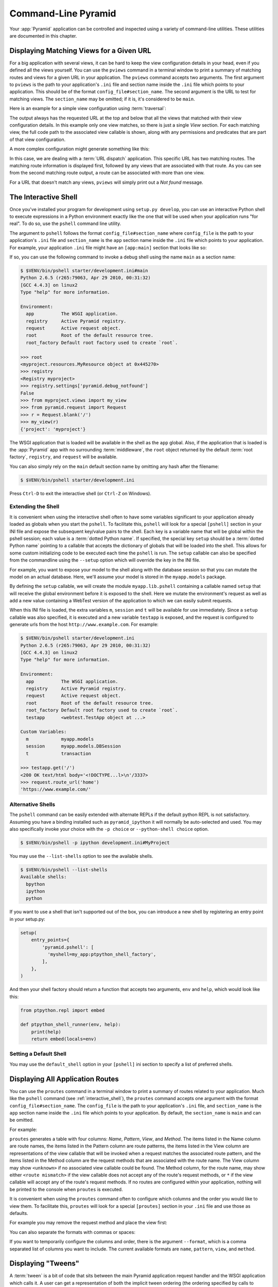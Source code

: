 .. _command_line_chapter:

Command-Line Pyramid
====================

Your :app:`Pyramid` application can be controlled and inspected using a variety
of command-line utilities.  These utilities are documented in this chapter.

.. index::
   pair: matching views; printing
   single: pviews

.. _displaying_matching_views:

Displaying Matching Views for a Given URL
-----------------------------------------

For a big application with several views, it can be hard to keep the view
configuration details in your head, even if you defined all the views yourself.
You can use the ``pviews`` command in a terminal window to print a summary of
matching routes and views for a given URL in your application. The ``pviews``
command accepts two arguments. The first argument to ``pviews`` is the path to
your application's ``.ini`` file and section name inside the ``.ini`` file
which points to your application.  This should be of the format
``config_file#section_name``. The second argument is the URL to test for
matching views.  The ``section_name`` may be omitted; if it is, it's considered
to be ``main``.

Here is an example for a simple view configuration using :term:`traversal`:

.. code-block:: text
   :linenos:

   $ $VENV/bin/pviews development.ini#tutorial /FrontPage

   URL = /FrontPage

       context: <tutorial.models.Page object at 0xa12536c>
       view name:

       View:
       -----
       tutorial.views.view_page
       required permission = view

The output always has the requested URL at the top and below that all the views
that matched with their view configuration details. In this example only one
view matches, so there is just a single *View* section. For each matching view,
the full code path to the associated view callable is shown, along with any
permissions and predicates that are part of that view configuration.

A more complex configuration might generate something like this:

.. code-block:: text
   :linenos:

   $ $VENV/bin/pviews development.ini#shootout /about

   URL = /about

       context: <shootout.models.RootFactory object at 0xa56668c>
       view name: about

       Route:
       ------
       route name: about
       route pattern: /about
       route path: /about
       subpath:
       route predicates (request method = GET)

           View:
           -----
           shootout.views.about_view
           required permission = view
           view predicates (request_param testing, header X/header)

       Route:
       ------
       route name: about_post
       route pattern: /about
       route path: /about
       subpath:
       route predicates (request method = POST)

           View:
           -----
           shootout.views.about_view_post
           required permission = view
           view predicates (request_param test)

           View:
           -----
           shootout.views.about_view_post2
           required permission = view
           view predicates (request_param test2)

In this case, we are dealing with a :term:`URL dispatch` application. This
specific URL has two matching routes. The matching route information is
displayed first, followed by any views that are associated with that route. As
you can see from the second matching route output, a route can be associated
with more than one view.

For a URL that doesn't match any views, ``pviews`` will simply print out a *Not
found* message.


.. index::
   single: interactive shell
   single: pshell

.. _interactive_shell:

The Interactive Shell
---------------------

Once you've installed your program for development using ``setup.py develop``,
you can use an interactive Python shell to execute expressions in a Python
environment exactly like the one that will be used when your application runs
"for real".  To do so, use the ``pshell`` command line utility.

The argument to ``pshell`` follows the format ``config_file#section_name``
where ``config_file`` is the path to your application's ``.ini`` file and
``section_name`` is the ``app`` section name inside the ``.ini`` file which
points to your application.  For example, your application ``.ini`` file might
have an ``[app:main]`` section that looks like so:

.. code-block:: ini
   :linenos:

   [app:main]
   use = egg:MyProject
   pyramid.reload_templates = true
   pyramid.debug_authorization = false
   pyramid.debug_notfound = false
   pyramid.debug_templates = true
   pyramid.default_locale_name = en

If so, you can use the following command to invoke a debug shell using the name
``main`` as a section name:

.. code-block:: text

    $ $VENV/bin/pshell starter/development.ini#main
    Python 2.6.5 (r265:79063, Apr 29 2010, 00:31:32)
    [GCC 4.4.3] on linux2
    Type "help" for more information.

    Environment:
      app          The WSGI application.
      registry     Active Pyramid registry.
      request      Active request object.
      root         Root of the default resource tree.
      root_factory Default root factory used to create `root`.

    >>> root
    <myproject.resources.MyResource object at 0x445270>
    >>> registry
    <Registry myproject>
    >>> registry.settings['pyramid.debug_notfound']
    False
    >>> from myproject.views import my_view
    >>> from pyramid.request import Request
    >>> r = Request.blank('/')
    >>> my_view(r)
    {'project': 'myproject'}

The WSGI application that is loaded will be available in the shell as the
``app`` global. Also, if the application that is loaded is the :app:`Pyramid`
app with no surrounding :term:`middleware`, the ``root`` object returned by the
default :term:`root factory`, ``registry``, and ``request`` will be available.

You can also simply rely on the ``main`` default section name by omitting any
hash after the filename:

.. code-block:: text

    $ $VENV/bin/pshell starter/development.ini

Press ``Ctrl-D`` to exit the interactive shell (or ``Ctrl-Z`` on Windows).

.. index::
   pair: pshell; extending

.. _extending_pshell:

Extending the Shell
~~~~~~~~~~~~~~~~~~~

It is convenient when using the interactive shell often to have some variables
significant to your application already loaded as globals when you start the
``pshell``. To facilitate this, ``pshell`` will look for a special ``[pshell]``
section in your INI file and expose the subsequent key/value pairs to the
shell.  Each key is a variable name that will be global within the pshell
session; each value is a :term:`dotted Python name`. If specified, the special
key ``setup`` should be a :term:`dotted Python name` pointing to a callable
that accepts the dictionary of globals that will be loaded into the shell. This
allows for some custom initializing code to be executed each time the
``pshell`` is run. The ``setup`` callable can also be specified from the
commandline using the ``--setup`` option which will override the key in the INI
file.

For example, you want to expose your model to the shell along with the database
session so that you can mutate the model on an actual database. Here, we'll
assume your model is stored in the ``myapp.models`` package.

.. code-block:: ini
   :linenos:

   [pshell]
   setup = myapp.lib.pshell.setup
   m = myapp.models
   session = myapp.models.DBSession
   t = transaction

By defining the ``setup`` callable, we will create the module
``myapp.lib.pshell`` containing a callable named ``setup`` that will receive
the global environment before it is exposed to the shell. Here we mutate the
environment's request as well as add a new value containing a WebTest version
of the application to which we can easily submit requests.

.. code-block:: python
    :linenos:

    # myapp/lib/pshell.py
    from webtest import TestApp

    def setup(env):
        env['request'].host = 'www.example.com'
        env['request'].scheme = 'https'
        env['testapp'] = TestApp(env['app'])

When this INI file is loaded, the extra variables ``m``, ``session`` and ``t``
will be available for use immediately. Since a ``setup`` callable was also
specified, it is executed and a new variable ``testapp`` is exposed, and the
request is configured to generate urls from the host
``http://www.example.com``. For example:

.. code-block:: text

    $ $VENV/bin/pshell starter/development.ini
    Python 2.6.5 (r265:79063, Apr 29 2010, 00:31:32)
    [GCC 4.4.3] on linux2
    Type "help" for more information.

    Environment:
      app          The WSGI application.
      registry     Active Pyramid registry.
      request      Active request object.
      root         Root of the default resource tree.
      root_factory Default root factory used to create `root`.
      testapp      <webtest.TestApp object at ...>

    Custom Variables:
      m            myapp.models
      session      myapp.models.DBSession
      t            transaction

    >>> testapp.get('/')
    <200 OK text/html body='<!DOCTYPE...l>\n'/3337>
    >>> request.route_url('home')
    'https://www.example.com/'

Alternative Shells
~~~~~~~~~~~~~~~~~~

The ``pshell`` command can be easily extended with alternate REPLs if the
default python REPL is not satisfactory. Assuming you have a binding
installed such as ``pyramid_ipython`` it will normally be auto-selected and
used. You may also specifically invoke your choice with the ``-p choice`` or
``--python-shell choice`` option.

.. code-block:: text

   $ $VENV/bin/pshell -p ipython development.ini#MyProject

You may use the ``--list-shells`` option to see the available shells.

.. code-block:: text

   $ $VENV/bin/pshell --list-shells
   Available shells:
     bpython
     ipython
     python

If you want to use a shell that isn't supported out of the box, you can
introduce a new shell by registering an entry point in your setup.py:

.. code-block:: python

    setup(
        entry_points={
            'pyramid.pshell': [
              'myshell=my_app:ptpython_shell_factory',
            ],
        },
    )

And then your shell factory should return a function that accepts two
arguments, ``env`` and ``help``, which would look like this:

.. code-block:: python

    from ptpython.repl import embed

    def ptpython_shell_runner(env, help):
        print(help)
        return embed(locals=env)

.. versionchanged:: 1.6
   User-defined shells may be registered using entry points. Prior to this
   the only supported shells were ``ipython``, ``bpython`` and ``python``.

   ``ipython`` and ``bpython`` have been moved into their respective
   packages ``pyramid_ipython`` and ``pyramid_bpython``.

Setting a Default Shell
~~~~~~~~~~~~~~~~~~~~~~~

You may use the ``default_shell`` option in your ``[pshell]`` ini section to
specify a list of preferred shells.

.. code-block:: ini
   :linenos:

   [pshell]
   default_shell = ptpython ipython bpython

.. versionadded:: 1.6

.. index::
   pair: routes; printing
   single: proutes

.. _displaying_application_routes:

Displaying All Application Routes
---------------------------------

You can use the ``proutes`` command in a terminal window to print a summary of
routes related to your application.  Much like the ``pshell`` command (see
:ref:`interactive_shell`), the ``proutes`` command accepts one argument with
the format ``config_file#section_name``.  The ``config_file`` is the path to
your application's ``.ini`` file, and ``section_name`` is the ``app`` section
name inside the ``.ini`` file which points to your application.  By default,
the ``section_name`` is ``main`` and can be omitted.

For example:

.. code-block:: text
   :linenos:

   $ $VENV/bin/proutes development.ini
   Name                       Pattern                     View                                          Method
   ----                       -------                     ----                                          ------
   debugtoolbar               /_debug_toolbar/*subpath    <wsgiapp>                                     *
   __static/                  /static/*subpath            dummy_starter:static/                         *
   __static2/                 /static2/*subpath           /var/www/static/                              *
   __pdt_images/              /pdt_images/*subpath        pyramid_debugtoolbar:static/img/              *
   a                          /                           <unknown>                                     *
   no_view_attached           /                           <unknown>                                     *
   route_and_view_attached    /                           app1.standard_views.route_and_view_attached   *
   method_conflicts           /conflicts                  app1.standard_conflicts                       <route mismatch>
   multiview                  /multiview                  app1.standard_views.multiview                 GET,PATCH
   not_post                   /not_post                   app1.standard_views.multview                  !POST,*

``proutes`` generates a table with four columns: *Name*, *Pattern*, *View*, and
*Method*.  The items listed in the Name column are route names, the items
listed in the Pattern column are route patterns, the items listed in the View
column are representations of the view callable that will be invoked when a
request matches the associated route pattern, and the items listed in the
Method column are the request methods that are associated with the route name.
The View column may show ``<unknown>`` if no associated view callable could be
found.  The Method column, for the route name, may show either ``<route
mismatch>`` if the view callable does not accept any of the route's request
methods, or ``*`` if the view callable will accept any of the route's request
methods.  If no routes are configured within your application, nothing will be
printed to the console when ``proutes`` is executed.

It is convenient when using the ``proutes`` command often to configure which
columns and the order you would like to view them. To facilitate this,
``proutes`` will look for a special ``[proutes]`` section in your ``.ini`` file
and use those as defaults.

For example you may remove the request method and place the view first:

.. code-block:: text
  :linenos:

    [proutes]
    format = view
             name
             pattern

You can also separate the formats with commas or spaces:

.. code-block:: text
  :linenos:

    [proutes]
    format = view name pattern

    [proutes]
    format = view, name, pattern

If you want to temporarily configure the columns and order, there is the
argument ``--format``, which is a comma separated list of columns you want to
include. The current available formats are ``name``, ``pattern``, ``view``, and
``method``.


.. index::
   pair: tweens; printing
   single: ptweens

.. _displaying_tweens:

Displaying "Tweens"
-------------------

A :term:`tween` is a bit of code that sits between the main Pyramid application
request handler and the WSGI application which calls it.  A user can get a
representation of both the implicit tween ordering (the ordering specified by
calls to :meth:`pyramid.config.Configurator.add_tween`) and the explicit tween
ordering (specified by the ``pyramid.tweens`` configuration setting) using the
``ptweens`` command.  Tween factories will show up represented by their
standard Python dotted name in the ``ptweens`` output.

For example, here's the ``ptweens`` command run against a system configured
without any explicit tweens:

.. code-block:: text
   :linenos:

   $ $VENV/bin/ptweens development.ini
   "pyramid.tweens" config value NOT set (implicitly ordered tweens used)

   Implicit Tween Chain

   Position    Name                                                Alias
   --------    ----                                                -----
   -           -                                                   INGRESS
   0           pyramid_debugtoolbar.toolbar.toolbar_tween_factory  pdbt
   1           pyramid.tweens.excview_tween_factory                excview
   -           -                                                   MAIN

Here's the ``ptweens`` command run against a system configured *with* explicit
tweens defined in its ``development.ini`` file:

.. code-block:: text
   :linenos:

   $ ptweens development.ini
   "pyramid.tweens" config value set (explicitly ordered tweens used)

   Explicit Tween Chain (used)

   Position    Name
   --------    ----
   -           INGRESS
   0           starter.tween_factory2
   1           starter.tween_factory1
   2           pyramid.tweens.excview_tween_factory
   -           MAIN

   Implicit Tween Chain (not used)

   Position    Name
   --------    ----
   -           INGRESS
   0           pyramid_debugtoolbar.toolbar.toolbar_tween_factory
   1           pyramid.tweens.excview_tween_factory
   -           MAIN

Here's the application configuration section of the ``development.ini`` used by
the above ``ptweens`` command which reports that the explicit tween chain is
used:

.. code-block:: ini
   :linenos:

   [app:main]
   use = egg:starter
   reload_templates = true
   debug_authorization = false
   debug_notfound = false
   debug_routematch = false
   debug_templates = true
   default_locale_name = en
   pyramid.include = pyramid_debugtoolbar
   pyramid.tweens = starter.tween_factory2
                    starter.tween_factory1
                    pyramid.tweens.excview_tween_factory

See :ref:`registering_tweens` for more information about tweens.

.. index::
   single: invoking a request
   single: prequest

.. _invoking_a_request:

Invoking a Request
------------------

You can use the ``prequest`` command-line utility to send a request to your
application and see the response body without starting a server.

There are two required arguments to ``prequest``:

- The config file/section: follows the format ``config_file#section_name``,
  where ``config_file`` is the path to your application's ``.ini`` file and
  ``section_name`` is the ``app`` section name inside the ``.ini`` file.  The
  ``section_name`` is optional; it defaults to ``main``.  For example:
  ``development.ini``.

- The path: this should be the non-URL-quoted path element of the URL to the
  resource you'd like to be rendered on the server.  For example, ``/``.

For example::

   $ $VENV/bin/prequest development.ini /

This will print the body of the response to the console on which it was
invoked.

Several options are supported by ``prequest``.  These should precede any config
file name or URL.

``prequest`` has a ``-d`` (i.e., ``--display-headers``) option which prints the
status and headers returned by the server before the output::

   $ $VENV/bin/prequest -d development.ini /

This will print the status, headers, and the body of the response to the
console.

You can add request header values by using the ``--header`` option::

   $ $VENV/bin/prequest --header=Host:example.com development.ini /

Headers are added to the WSGI environment by converting them to their CGI/WSGI
equivalents (e.g., ``Host=example.com`` will insert the ``HTTP_HOST`` header
variable as the value ``example.com``).  Multiple ``--header`` options can be
supplied.  The special header value ``content-type`` sets the ``CONTENT_TYPE``
in the WSGI environment.

By default, ``prequest`` sends a ``GET`` request.  You can change this by using
the ``-m`` (aka ``--method``) option.  ``GET``, ``HEAD``, ``POST``, and
``DELETE`` are currently supported.  When you use ``POST``, the standard input
of the ``prequest`` process is used as the ``POST`` body::

   $ $VENV/bin/prequest -mPOST development.ini / < somefile

Using Custom Arguments to Python when Running ``p*`` Scripts
------------------------------------------------------------

.. versionadded:: 1.5

Each of Pyramid's console scripts (``pserve``, ``pviews``, etc.) can be run
directly using ``python -m``, allowing custom arguments to be sent to the
Python interpreter at runtime. For example::

      python -3 -m pyramid.scripts.pserve development.ini

Showing All Installed Distributions and Their Versions
------------------------------------------------------

.. versionadded:: 1.5

You can use the ``pdistreport`` command to show the :app:`Pyramid` version in
use, the Python version in use, and all installed versions of Python
distributions in your Python environment::

   $ $VENV/bin/pdistreport
   Pyramid version: 1.5dev
   Platform Linux-3.2.0-51-generic-x86_64-with-debian-wheezy-sid
   Packages:
     authapp 0.0
       /home/chrism/projects/foo/src/authapp
     beautifulsoup4 4.1.3
       /home/chrism/projects/foo/lib/python2.7/site-packages/beautifulsoup4-4.1.3-py2.7.egg
   ... more output ...

``pdistreport`` takes no options.  Its output is useful to paste into a
pastebin when you are having problems and need someone with more familiarity
with Python packaging and distribution than you have to look at your
environment.

.. _writing_a_script:

Writing a Script
----------------

All web applications are, at their hearts, systems which accept a request and
return a response.  When a request is accepted by a :app:`Pyramid` application,
the system receives state from the request which is later relied on by your
application code.  For example, one :term:`view callable` may assume it's
working against a request that has a ``request.matchdict`` of a particular
composition, while another assumes a different composition of the matchdict.

In the meantime, it's convenient to be able to write a Python script that can
work "in a Pyramid environment", for instance to update database tables used by
your :app:`Pyramid` application.  But a "real" Pyramid environment doesn't have
a completely static state independent of a request; your application (and
Pyramid itself) is almost always reliant on being able to obtain information
from a request.  When you run a Python script that simply imports code from
your application and tries to run it, there just is no request data, because
there isn't any real web request.  Therefore some parts of your application and
some Pyramid APIs will not work.

For this reason, :app:`Pyramid` makes it possible to run a script in an
environment much like the environment produced when a particular
:term:`request` reaches your :app:`Pyramid` application.  This is achieved by
using the :func:`pyramid.paster.bootstrap` command in the body of your script.

.. versionadded:: 1.1
   :func:`pyramid.paster.bootstrap`

In the simplest case, :func:`pyramid.paster.bootstrap` can be used with a
single argument, which accepts the :term:`PasteDeploy` ``.ini`` file
representing your Pyramid application's configuration as a single argument:

.. code-block:: python

   from pyramid.paster import bootstrap
   env = bootstrap('/path/to/my/development.ini')
   print(env['request'].route_url('home'))

:func:`pyramid.paster.bootstrap` returns a dictionary containing
framework-related information.  This dictionary will always contain a
:term:`request` object as its ``request`` key.

The following keys are available in the ``env`` dictionary returned by
:func:`pyramid.paster.bootstrap`:

request

    A :class:`pyramid.request.Request` object implying the current request
    state for your script.

app

    The :term:`WSGI` application object generated by bootstrapping.

root

    The :term:`resource` root of your :app:`Pyramid` application.  This is an
    object generated by the :term:`root factory` configured in your
    application.

registry

    The :term:`application registry` of your :app:`Pyramid` application.

closer

    A parameterless callable that can be used to pop an internal :app:`Pyramid`
    threadlocal stack (used by :func:`pyramid.threadlocal.get_current_registry`
    and :func:`pyramid.threadlocal.get_current_request`) when your scripting
    job is finished.

Let's assume that the ``/path/to/my/development.ini`` file used in the example
above looks like so:

.. code-block:: ini

   [pipeline:main]
   pipeline = translogger
              another

   [filter:translogger]
   filter_app_factory = egg:Paste#translogger
   setup_console_handler = False
   logger_name = wsgi

   [app:another]
   use = egg:MyProject

The configuration loaded by the above bootstrap example will use the
configuration implied by the ``[pipeline:main]`` section of your configuration
file by default.  Specifying ``/path/to/my/development.ini`` is logically
equivalent to specifying ``/path/to/my/development.ini#main``.  In this case,
we'll be using a configuration that includes an ``app`` object which is wrapped
in the Paste "translogger" :term:`middleware` (which logs requests to the
console).

You can also specify a particular *section* of the PasteDeploy ``.ini`` file to
load instead of ``main``:

.. code-block:: python

   from pyramid.paster import bootstrap
   env = bootstrap('/path/to/my/development.ini#another')
   print(env['request'].route_url('home'))

The above example specifies the ``another`` ``app``, ``pipeline``, or
``composite`` section of your PasteDeploy configuration file. The ``app``
object present in the ``env`` dictionary returned by
:func:`pyramid.paster.bootstrap` will be a :app:`Pyramid` :term:`router`.

Changing the Request
~~~~~~~~~~~~~~~~~~~~

By default, Pyramid will generate a request object in the ``env`` dictionary
for the URL ``http://localhost:80/``. This means that any URLs generated by
Pyramid during the execution of your script will be anchored here. This is
generally not what you want.

So how do we make Pyramid generate the correct URLs?

Assuming that you have a route configured in your application like so:

.. code-block:: python

   config.add_route('verify', '/verify/{code}')

You need to inform the Pyramid environment that the WSGI application is
handling requests from a certain base. For example, we want to simulate
mounting our application at `https://example.com/prefix`, to ensure that the
generated URLs are correct for our deployment. This can be done by either
mutating the resulting request object, or more simply by constructing the
desired request and passing it into :func:`~pyramid.paster.bootstrap`:

.. code-block:: python

   from pyramid.paster import bootstrap
   from pyramid.request import Request

   request = Request.blank('/', base_url='https://example.com/prefix')
   env = bootstrap('/path/to/my/development.ini#another', request=request)
   print(env['request'].application_url)
   # will print 'https://example.com/prefix'

Now you can readily use Pyramid's APIs for generating URLs:

.. code-block:: python

   env['request'].route_url('verify', code='1337')
   # will return 'https://example.com/prefix/verify/1337'

Cleanup
~~~~~~~

When your scripting logic finishes, it's good manners to call the ``closer``
callback:

.. code-block:: python

   from pyramid.paster import bootstrap
   env = bootstrap('/path/to/my/development.ini')

   # .. do stuff ...

   env['closer']()

Setting Up Logging
~~~~~~~~~~~~~~~~~~

By default, :func:`pyramid.paster.bootstrap` does not configure logging
parameters present in the configuration file.  If you'd like to configure
logging based on ``[logger]`` and related sections in the configuration file,
use the following command:

.. code-block:: python

   import pyramid.paster
   pyramid.paster.setup_logging('/path/to/my/development.ini')

See :ref:`logging_chapter` for more information on logging within
:app:`Pyramid`.

.. index::
   single: console script

.. _making_a_console_script:

Making Your Script into a Console Script
----------------------------------------

A "console script" is :term:`setuptools` terminology for a script that gets
installed into the ``bin`` directory of a Python :term:`virtualenv` (or "base"
Python environment) when a :term:`distribution` which houses that script is
installed.  Because it's installed into the ``bin`` directory of a virtualenv
when the distribution is installed, it's a convenient way to package and
distribute functionality that you can call from the command-line. It's often
more convenient to create a console script than it is to create a ``.py``
script and instruct people to call it with the "right" Python interpreter.  A
console script generates a file that lives in ``bin``, and when it's invoked it
will always use the "right" Python environment, which means it will always be
invoked in an environment where all the libraries it needs (such as Pyramid)
are available.

In general, you can make your script into a console script by doing the
following:

- Use an existing distribution (such as one you've already created via
  ``pcreate``) or create a new distribution that possesses at least one package
  or module.  It should, within any module within the distribution, house a
  callable (usually a function) that takes no arguments and which runs any of
  the code you wish to run.

- Add a ``[console_scripts]`` section to the ``entry_points`` argument of the
  distribution which creates a mapping between a script name and a dotted name
  representing the callable you added to your distribution.

- Run ``setup.py develop``, ``setup.py install``, or ``easy_install`` to get
  your distribution reinstalled.  When you reinstall your distribution, a file
  representing the script that you named in the last step will be in the
  ``bin`` directory of the virtualenv in which you installed the distribution.
  It will be executable.  Invoking it from a terminal will execute your
  callable.

As an example, let's create some code that can be invoked by a console script
that prints the deployment settings of a Pyramid application.  To do so, we'll
pretend you have a distribution with a package in it named ``myproject``.
Within this package, we'll pretend you've added a ``scripts.py`` module which
contains the following code:

.. code-block:: python
   :linenos:

   # myproject.scripts module

   import optparse
   import sys
   import textwrap

   from pyramid.paster import bootstrap

   def settings_show():
       description = """\
       Print the deployment settings for a Pyramid application.  Example:
       'show_settings deployment.ini'
       """
       usage = "usage: %prog config_uri"
       parser = optparse.OptionParser(
           usage=usage,
           description=textwrap.dedent(description)
           )
       parser.add_option(
           '-o', '--omit',
           dest='omit',
           metavar='PREFIX',
           type='string',
           action='append',
           help=("Omit settings which start with PREFIX (you can use this "
                 "option multiple times)")
           )

       options, args = parser.parse_args(sys.argv[1:])
       if not len(args) >= 1:
           print('You must provide at least one argument')
           return 2
       config_uri = args[0]
       omit = options.omit
       if omit is None:
           omit = []
       env = bootstrap(config_uri)
       settings, closer = env['registry'].settings, env['closer']
       try:
           for k, v in settings.items():
               if any([k.startswith(x) for x in omit]):
                   continue
               print('%-40s     %-20s' % (k, v))
       finally:
           closer()

This script uses the Python ``optparse`` module to allow us to make sense out
of extra arguments passed to the script.  It uses the
:func:`pyramid.paster.bootstrap` function to get information about the
application defined by a config file, and prints the deployment settings
defined in that config file.

After adding this script to the package, you'll need to tell your
distribution's ``setup.py`` about its existence.  Within your distribution's
top-level directory, your ``setup.py`` file will look something like this:

.. code-block:: python
   :linenos:

   import os

   from setuptools import setup, find_packages

   here = os.path.abspath(os.path.dirname(__file__))
   with open(os.path.join(here, 'README.txt')) as f:
       README = f.read()
   with open(os.path.join(here, 'CHANGES.txt')) as f:
       CHANGES = f.read()

   requires = ['pyramid', 'pyramid_debugtoolbar']

   setup(name='MyProject',
         version='0.0',
         description='My project',
         long_description=README + '\n\n' +  CHANGES,
         classifiers=[
           "Programming Language :: Python",
           "Framework :: Pylons",
           "Topic :: Internet :: WWW/HTTP",
           "Topic :: Internet :: WWW/HTTP :: WSGI :: Application",
           ],
         author='',
         author_email='',
         url='',
         keywords='web pyramid pylons',
         packages=find_packages(),
         include_package_data=True,
         zip_safe=False,
         install_requires=requires,
         tests_require=requires,
         test_suite="myproject",
         entry_points = """\
         [paste.app_factory]
         main = myproject:main
         """,
         )

We're going to change the setup.py file to add a ``[console_scripts]`` section
within the ``entry_points`` string.  Within this section, you should specify a
``scriptname = dotted.path.to:yourfunction`` line.  For example::

  [console_scripts]
  show_settings = myproject.scripts:settings_show

The ``show_settings`` name will be the name of the script that is installed
into ``bin``.  The colon (``:``) between ``myproject.scripts`` and
``settings_show`` above indicates that ``myproject.scripts`` is a Python
module, and ``settings_show`` is the function in that module which contains the
code you'd like to run as the result of someone invoking the ``show_settings``
script from their command line.

The result will be something like:

.. code-block:: python
   :linenos:

   import os

   from setuptools import setup, find_packages

   here = os.path.abspath(os.path.dirname(__file__))
   with open(os.path.join(here, 'README.txt')) as f:
       README = f.read()
   with open(os.path.join(here, 'CHANGES.txt')) as f:
       CHANGES = f.read()

   requires = ['pyramid', 'pyramid_debugtoolbar']

   setup(name='MyProject',
         version='0.0',
         description='My project',
         long_description=README + '\n\n' +  CHANGES,
         classifiers=[
           "Programming Language :: Python",
           "Framework :: Pylons",
           "Topic :: Internet :: WWW/HTTP",
           "Topic :: Internet :: WWW/HTTP :: WSGI :: Application",
           ],
         author='',
         author_email='',
         url='',
         keywords='web pyramid pylons',
         packages=find_packages(),
         include_package_data=True,
         zip_safe=False,
         install_requires=requires,
         tests_require=requires,
         test_suite="myproject",
         entry_points = """\
         [paste.app_factory]
         main = myproject:main
         [console_scripts]
         show_settings = myproject.scripts:settings_show
         """,
         )

Once you've done this, invoking ``$$VENV/bin/python setup.py develop`` will
install a file named ``show_settings`` into the ``$somevirtualenv/bin``
directory with a small bit of Python code that points to your entry point.  It
will be executable.  Running it without any arguments will print an error and
exit.  Running it with a single argument that is the path of a config file will
print the settings.  Running it with an ``--omit=foo`` argument will omit the
settings that have keys that start with ``foo``.  Running it with two "omit"
options (e.g., ``--omit=foo --omit=bar``) will omit all settings that have keys
that start with either ``foo`` or ``bar``::

  $ $VENV/bin/show_settings development.ini --omit=pyramid --omit=debugtoolbar
  debug_routematch                             False
  debug_templates                              True
  reload_templates                             True
  mako.directories                             []
  debug_notfound                               False
  default_locale_name                          en
  reload_resources                             False
  debug_authorization                          False
  reload_assets                                False
  prevent_http_cache                           False

Pyramid's ``pserve``, ``pcreate``, ``pshell``, ``prequest``, ``ptweens``, and
other ``p*`` scripts are implemented as console scripts.  When you invoke one
of those, you are using a console script.
